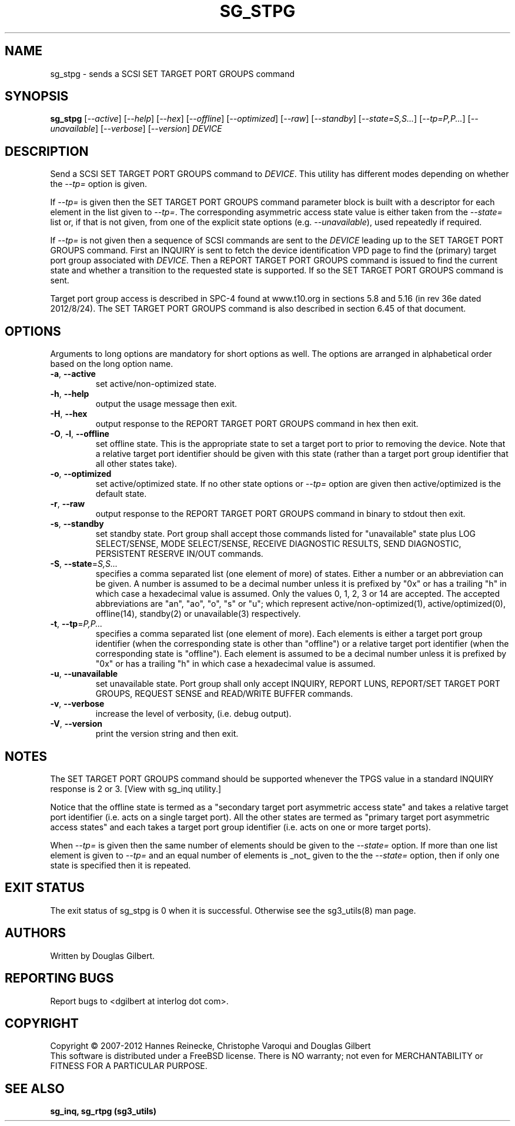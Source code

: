 .TH SG_STPG "8" "October 2012" "sg3_utils\-1.35" SG3_UTILS
.SH NAME
sg_stpg \- sends a SCSI SET TARGET PORT GROUPS command
.SH SYNOPSIS
.B sg_stpg
[\fI\-\-active\fR] [\fI\-\-help\fR] [\fI\-\-hex\fR] [\fI\-\-offline\fR]
[\fI\-\-optimized\fR] [\fI\-\-raw\fR] [\fI\-\-standby\fR]
[\fI\-\-state=S,S...\fR] [\fI\-\-tp=P,P...\fR] [\fI\-\-unavailable\fR]
[\fI\-\-verbose\fR] [\fI\-\-version\fR] \fIDEVICE\fR
.SH DESCRIPTION
.\" Add any additional description here
.PP
Send a SCSI SET TARGET PORT GROUPS command to \fIDEVICE\fR. This utility
has different modes depending on whether the \fI\-\-tp=\fR option is given.
.PP
If \fI\-\-tp=\fR is given then the SET TARGET PORT GROUPS command parameter
block is built with a descriptor for each element in the list given to
\fI\-\-tp=\fR. The corresponding asymmetric access state value is either
taken from the \fI\-\-state=\fR list or, if that is not given, from one
of the explicit state options (e.g. \fI\-\-unavailable\fR), used repeatedly
if required.
.PP
If \fI\-\-tp=\fR is not given then a sequence of SCSI commands are sent to
the \fIDEVICE\fR leading up to the SET TARGET PORT GROUPS command. First an
INQUIRY is sent to fetch the device identification VPD page to find
the (primary) target port group associated with \fIDEVICE\fR. Then a REPORT
TARGET PORT GROUPS command is issued to find the current state and
whether a transition to the requested state is supported. If so the
SET TARGET PORT GROUPS command is sent.
.PP
Target port group access is described in SPC\-4 found at www.t10.org
in sections 5.8 and 5.16 (in rev 36e dated 2012/8/24). The SET TARGET PORT
GROUPS command is also described in section 6.45 of that document.
.PP
.SH OPTIONS
Arguments to long options are mandatory for short options as well.
The options are arranged in alphabetical order based on the long
option name.
.TP
\fB\-a\fR, \fB\-\-active\fR
set active/non\-optimized state.
.TP
\fB\-h\fR, \fB\-\-help\fR
output the usage message then exit.
.TP
\fB\-H\fR, \fB\-\-hex\fR
output response to the REPORT TARGET PORT GROUPS command in hex then exit.
.TP
\fB\-O\fR, \fB\-l\fR, \fB\-\-offline\fR
set offline state. This is the appropriate state to set a target port
to prior to removing the device.  Note that a relative target port identifier
should be given with this state (rather than a target port group identifier
that all other states take).
.TP
\fB\-o\fR, \fB\-\-optimized\fR
set active/optimized state. If no other state options or \fI\-\-tp=\fR
option are given then active/optimized is the default state.
.TP
\fB\-r\fR, \fB\-\-raw\fR
output response to the REPORT TARGET PORT GROUPS command in binary to stdout
then exit.
.TP
\fB\-s\fR, \fB\-\-standby\fR
set standby state. Port group shall accept those commands listed
for "unavailable" state plus LOG SELECT/SENSE, MODE SELECT/SENSE, RECEIVE
DIAGNOSTIC RESULTS, SEND DIAGNOSTIC, PERSISTENT RESERVE IN/OUT commands.
.TP
\fB\-S\fR, \fB\-\-state\fR=\fIS,S...\fR
specifies a comma separated list (one element of more) of states. Either
a number or an abbreviation can be given. A number is assumed to be a
decimal number unless it is prefixed by "0x" or has a trailing "h" in
which case a hexadecimal value is assumed. Only the values 0, 1, 2, 3
or 14 are accepted. The accepted abbreviations are "an", "ao", "o", "s"
or "u"; which represent active/non\-optimized(1), active/optimized(0),
offline(14), standby(2) or unavailable(3) respectively.
.TP
\fB\-t\fR, \fB\-\-tp\fR=\fIP,P...\fR
specifies a comma separated list (one element of more). Each elements is
either a target port group identifier (when the corresponding state is
other than "offline") or a relative target port identifier (when the
corresponding state is "offline"). Each element is assumed to be a
decimal number unless it is prefixed by "0x" or has a trailing "h" in
which case a hexadecimal value is assumed.
.TP
\fB\-u\fR, \fB\-\-unavailable\fR
set unavailable state. Port group shall only accept INQUIRY, REPORT LUNS,
REPORT/SET TARGET PORT GROUPS, REQUEST SENSE and READ/WRITE BUFFER commands.
.TP
\fB\-v\fR, \fB\-\-verbose\fR
increase the level of verbosity, (i.e. debug output).
.TP
\fB\-V\fR, \fB\-\-version\fR
print the version string and then exit.
.SH NOTES
The SET TARGET PORT GROUPS command should be supported whenever the TPGS
value in a standard INQUIRY response is 2 or 3. [View with sg_inq utility.]
.PP
Notice that the offline state is termed as a "secondary target port
asymmetric access state" and takes a relative target port identifier (i.e.
acts on a single target port). All the other states are termed as "primary
target port asymmetric access states" and each takes a target port group
identifier (i.e. acts on one or more target ports).
.PP
When \fI\-\-tp=\fR is given then the same number of elements should be
given to the \fI\-\-state=\fR option. If more than one list element is
given to \fI\-\-tp=\fR and an equal number of elements is _not_ given
to the the \fI\-\-state=\fR option, then if only one state is specified
then it is repeated.
.SH EXIT STATUS
The exit status of sg_stpg is 0 when it is successful. Otherwise see
the sg3_utils(8) man page.
.SH AUTHORS
Written by Douglas Gilbert.
.SH "REPORTING BUGS"
Report bugs to <dgilbert at interlog dot com>.
.SH COPYRIGHT
Copyright \(co 2007\-2012 Hannes Reinecke, Christophe Varoqui and Douglas Gilbert
.br
This software is distributed under a FreeBSD license. There is NO
warranty; not even for MERCHANTABILITY or FITNESS FOR A PARTICULAR PURPOSE.
.SH "SEE ALSO"
.B sg_inq, sg_rtpg (sg3_utils)
